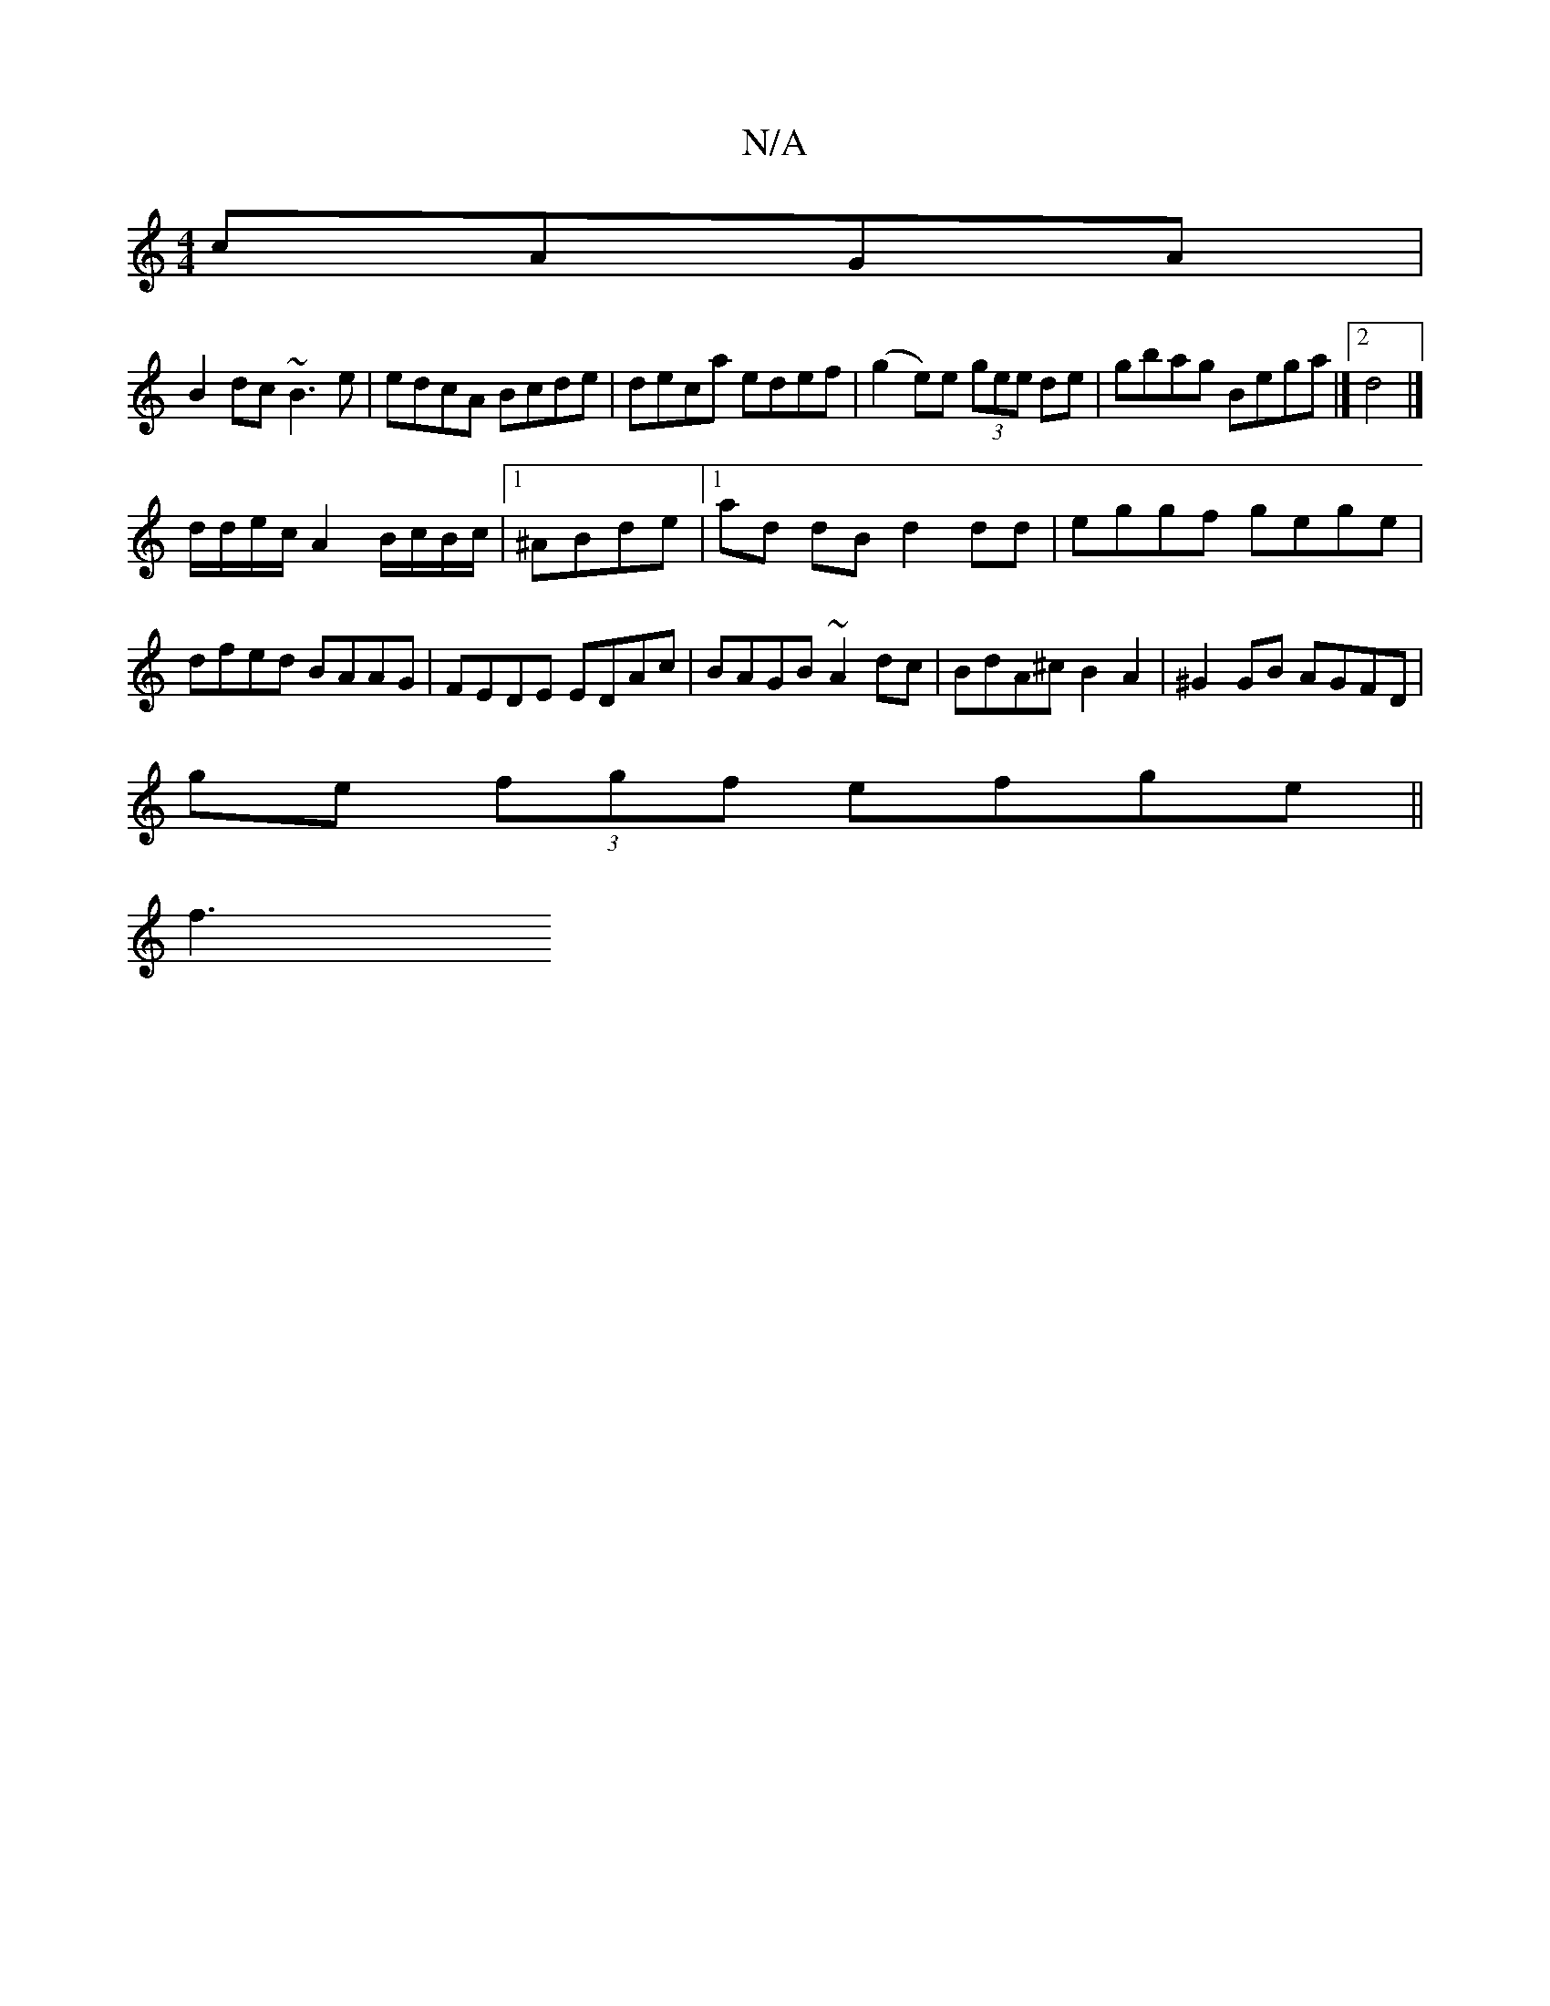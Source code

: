 X:1
T:N/A
M:4/4
R:N/A
K:Cmajor
 cAGA|
B2dc ~B3e|edcA Bcde|deca edef|(g2 e)e (3gee de|gbag Bega|]2 d4 |]
d/d/e/c/ A2 B/c/B/c/|1 ^ABde |[1 ad dB d2 dd|eggf gege|dfed BAAG|FEDE EDAc|BAGB ~A2dc|BdA^c B2A2|^G2GB AGFD|
ge (3fgf efge||
f3
